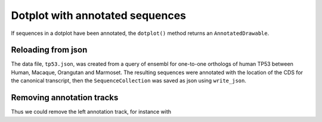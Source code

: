 .. jupyter-execute::
    :hide-code:

    import set_working_directory

Dotplot with annotated sequences
================================

If sequences in a dotplot have been annotated, the ``dotplot()`` method returns an ``AnnotatedDrawable``.

Reloading from json
-------------------

The data file, ``tp53.json``, was created from a query of ensembl for one-to-one orthologs of human TP53 between Human, Macaque, Orangutan and Marmoset. The resulting sequences were annotated with the location of the CDS for the canonical transcript, then the ``SequenceCollection`` was saved as json using ``write_json``.

.. jupyter-execute::

    from cogent3 import get_app

    loader = get_app("load_json")
    seqs = loader("data/tp53.json")
    dp = seqs.dotplot(name1="Macaque", name2="Marmoset", width=600)
    dp.show()

.. jupyter-execute::
    :hide-code:

    outpath = set_working_directory.get_thumbnail_dir() / "plot_aln-dotplot-2.png"

    dp.write(outpath)

Removing annotation tracks
--------------------------

.. jupyter-execute::

    help(dp.remove_track)

Thus we could remove the left annotation track, for instance with

.. jupyter-execute::

    dp.remove_track(left_track=True)
    dp.show()
